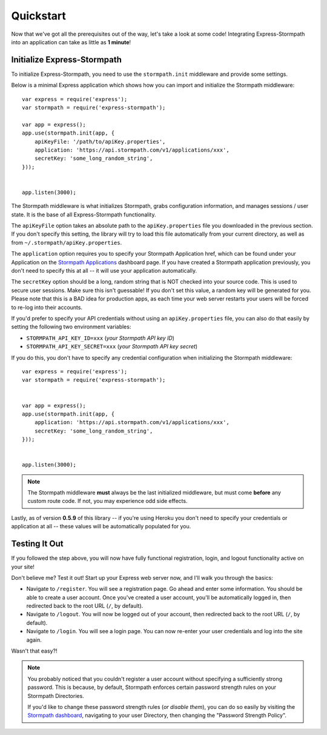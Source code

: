 .. _quickstart:


Quickstart
==========

Now that we've got all the prerequisites out of the way, let's take a look at
some code!  Integrating Express-Stormpath into an application can take as little
as **1 minute**!


Initialize Express-Stormpath
----------------------------

To initialize Express-Stormpath, you need to use the ``stormpath.init``
middleware and provide some settings.

Below is a minimal Express application which shows how you can import and
initialize the Stormpath middleware::

    var express = require('express');
    var stormpath = require('express-stormpath');

    var app = express();
    app.use(stormpath.init(app, {
        apiKeyFile: '/path/to/apiKey.properties',
        application: 'https://api.stormpath.com/v1/applications/xxx',
        secretKey: 'some_long_random_string',
    }));


    app.listen(3000);

The Stormpath middleware is what initializes Stormpath, grabs configuration
information, and manages sessions / user state.  It is the base of all
Express-Stormpath functionality.

The ``apiKeyFile`` option takes an absolute path to the ``apiKey.properties``
file you downloaded in the previous section.  If you don't specify this setting,
the library will try to load this file automatically from your current
directory, as well as from ``~/.stormpath/apiKey.properties``.

The ``application`` option requires you to specify your Stormpath Application
href, which can be found under your Application on the `Stormpath Applications`_
dashboard page.  If you have created a Stormpath application previously, you
don't need to specify this at all -- it will use your application automatically.

The ``secretKey`` option should be a long, random string that is NOT checked
into your source code.  This is used to secure user sessions.  Make sure this
isn't guessable!  If you don't set this value, a random key will be generated
for you.  Please note that this is a BAD idea for production apps, as each time
your web server restarts your users will be forced to re-log into their
accounts.

If you'd prefer to specify your API credentials without using an
``apiKey.properties`` file, you can also do that easily by setting the following
two environment variables:

- ``STORMPATH_API_KEY_ID=xxx`` (*your Stormpath API key ID*)
- ``STORMPATH_API_KEY_SECRET=xxx`` (*your Stormpath API key secret*)

If you do this, you don't have to specify any credential configuration when
initializing the Stormpath middleware::

    var express = require('express');
    var stormpath = require('express-stormpath');


    var app = express();
    app.use(stormpath.init(app, {
        application: 'https://api.stormpath.com/v1/applications/xxx',
        secretKey: 'some_long_random_string',
    }));


    app.listen(3000);


.. note::
    The Stormpath middleware **must** always be the last initialized middleware,
    but must come **before** any custom route code.  If not, you may experience
    odd side effects.

Lastly, as of version **0.5.9** of this library -- if you're using Heroku you
don't need to specify your credentials or application at all -- these values
will be automatically populated for you.


Testing It Out
--------------

If you followed the step above, you will now have fully functional
registration, login, and logout functionality active on your site!

Don't believe me?  Test it out!  Start up your Express web server now, and I'll
walk you through the basics:

- Navigate to ``/register``.  You will see a registration page.  Go ahead and
  enter some information.  You should be able to create a user account.  Once
  you've created a user account, you'll be automatically logged in, then
  redirected back to the root URL (``/``, by default).
- Navigate to ``/logout``.  You will now be logged out of your account, then
  redirected back to the root URL (``/``, by default).
- Navigate to ``/login``.  You will see a login page.  You can now re-enter
  your user credentials and log into the site again.

Wasn't that easy?!

.. note::
    You probably noticed that you couldn't register a user account without
    specifying a sufficiently strong password.  This is because, by default,
    Stormpath enforces certain password strength rules on your Stormpath
    Directories.

    If you'd like to change these password strength rules (*or disable them*),
    you can do so easily by visiting the `Stormpath dashboard`_, navigating to
    your user Directory, then changing the "Password Strength Policy".


.. _Stormpath applications: https://api.stormpath.com/v#!applications
.. _Stormpath dashboard: https://api.stormpath.com/ui/dashboard

